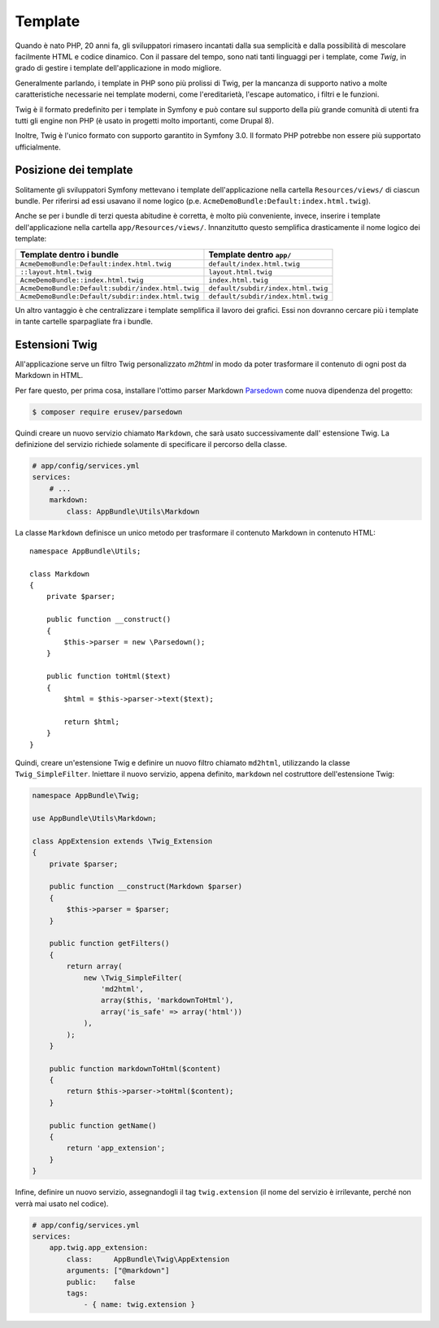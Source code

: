 Template
========

Quando è nato PHP, 20 anni fa, gli sviluppatori rimasero incantati dalla sua semplicità e dalla
possibilità di mescolare facilmente HTML e codice dinamico. Con il passare del tempo, sono nati tanti
linguaggi per i template, come `Twig`, in grado di gestire i template dell'applicazione in modo migliore.

.. best-practice::

    Usare Twig per i template

Generalmente parlando, i template in PHP sono più prolissi di Twig, per
la mancanza di supporto nativo a molte caratteristiche necessarie nei template moderni,
come l'ereditarietà, l'escape automatico, i filtri e le
funzioni.

Twig è il formato predefinito per i template in Symfony e può contare sul supporto della più grande
comunità di utenti fra tutti gli engine non PHP (è usato in progetti molto importanti,
come Drupal 8).

Inoltre, Twig è l'unico formato con supporto garantito in Symfony
3.0. Il formato PHP potrebbe non essere più supportato
ufficialmente.

Posizione dei template
----------------------

.. best-practice::

    Inserire tutti i template dell'applicazione nella cartella ``app/Resource/views/``

Solitamente gli sviluppatori Symfony mettevano i template dell'applicazione nella cartella
``Resources/views/`` di ciascun bundle. Per riferirsi ad essi usavano il nome logico
(p.e. ``AcmeDemoBundle:Default:index.html.twig``).

Anche se per i bundle di terzi questa abitudine è corretta, è molto più conveniente, invece,
inserire i template dell'applicazione nella cartella ``app/Resources/views/``.
Innanzitutto questo semplifica drasticamente il nome logico dei template:

=================================================  ==================================
Template dentro i bundle                           Template dentro ``app/``
=================================================  ==================================
``AcmeDemoBundle:Default:index.html.twig``         ``default/index.html.twig``
``::layout.html.twig``                             ``layout.html.twig``
``AcmeDemoBundle::index.html.twig``                ``index.html.twig``
``AcmeDemoBundle:Default:subdir/index.html.twig``  ``default/subdir/index.html.twig``
``AcmeDemoBundle:Default/subdir:index.html.twig``  ``default/subdir/index.html.twig``
=================================================  ==================================

Un altro vantaggio è che centralizzare i template semplifica il lavoro dei
grafici. Essi non dovranno cercare più i template in tante cartelle sparpagliate fra
i bundle.

.. best-practice::

    Usare la notazione_serpente in minuscolo per nomi di cartelle e template.

Estensioni Twig
---------------

.. best-practice::

    Definire le estensioni di Twig nella cartella ``AppBundle/Twig``, configurandole
    nel file ``app/config/services.yml``.

All'applicazione serve un filtro Twig personalizzato `m2html` in modo da poter
trasformare il contenuto di ogni post da Markdown in HTML.

Per fare questo, per prima cosa, installare l'ottimo parser Markdown  `Parsedown`_
come nuova dipendenza del progetto:

.. code-block:: bash

    $ composer require erusev/parsedown

Quindi creare un nuovo servizio chiamato ``Markdown``, che sarà usato successivamente
dall' estensione Twig. La definizione del servizio richiede solamente di specificare il percorso della classe.

.. code-block:: yaml

    # app/config/services.yml
    services:
        # ...
        markdown:
            class: AppBundle\Utils\Markdown

La classe ``Markdown``  definisce un unico metodo per trasformare il contenuto
Markdown in contenuto HTML::

    namespace AppBundle\Utils;

    class Markdown
    {
        private $parser;

        public function __construct()
        {
            $this->parser = new \Parsedown();
        }

        public function toHtml($text)
        {
            $html = $this->parser->text($text);

            return $html;
        }
    }

Quindi, creare un'estensione Twig e definire un nuovo filtro chiamato ``md2html``,
utilizzando la classe ``Twig_SimpleFilter``. Iniettare il nuovo servizio, appena
definito, ``markdown`` nel costruttore dell'estensione Twig:

.. code-block:: php

    namespace AppBundle\Twig;

    use AppBundle\Utils\Markdown;

    class AppExtension extends \Twig_Extension
    {
        private $parser;

        public function __construct(Markdown $parser)
        {
            $this->parser = $parser;
        }

        public function getFilters()
        {
            return array(
                new \Twig_SimpleFilter(
                    'md2html',
                    array($this, 'markdownToHtml'),
                    array('is_safe' => array('html'))
                ),
            );
        }

        public function markdownToHtml($content)
        {
            return $this->parser->toHtml($content);
        }

        public function getName()
        {
            return 'app_extension';
        }
    }

Infine, definire un nuovo servizio, assegnandogli il tag ``twig.extension`` (il nome
del servizio è irrilevante, perché non verrà mai usato nel codice).

.. code-block:: yaml

    # app/config/services.yml
    services:
        app.twig.app_extension:
            class:     AppBundle\Twig\AppExtension
            arguments: ["@markdown"]
            public:    false
            tags:
                - { name: twig.extension }

.. _`Twig`: http://twig.sensiolabs.org/
.. _`Parsedown`: http://parsedown.org/
